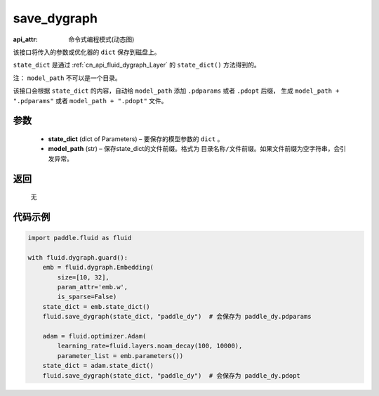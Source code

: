 .. _cn_api_fluid_dygraph_save_dygraph:

save_dygraph
-------------------------------

:api_attr: 命令式编程模式(动态图)

.. py:function:: paddle.fluid.dygraph.save_dygraph(state_dict, model_path)

该接口将传入的参数或优化器的 ``dict`` 保存到磁盘上。

``state_dict`` 是通过 :ref:`cn_api_fluid_dygraph_Layer` 的 ``state_dict()`` 方法得到的。

注： ``model_path`` 不可以是一个目录。

该接口会根据 ``state_dict`` 的内容，自动给 ``model_path`` 添加 ``.pdparams`` 或者 ``.pdopt`` 后缀，
生成 ``model_path + ".pdparams"`` 或者 ``model_path + ".pdopt"`` 文件。

参数
::::::::::::

 - **state_dict**  (dict of Parameters) – 要保存的模型参数的 ``dict`` 。
 - **model_path**  (str) – 保存state_dict的文件前缀。格式为 ``目录名称/文件前缀``。如果文件前缀为空字符串，会引发异常。

返回
::::::::::::
 无
  
代码示例
::::::::::::

.. code-block:: python

    import paddle.fluid as fluid

    with fluid.dygraph.guard():
        emb = fluid.dygraph.Embedding(
            size=[10, 32],
            param_attr='emb.w',
            is_sparse=False)
        state_dict = emb.state_dict()
        fluid.save_dygraph(state_dict, "paddle_dy")  # 会保存为 paddle_dy.pdparams

        adam = fluid.optimizer.Adam(
            learning_rate=fluid.layers.noam_decay(100, 10000),
            parameter_list = emb.parameters())
        state_dict = adam.state_dict()
        fluid.save_dygraph(state_dict, "paddle_dy")  # 会保存为 paddle_dy.pdopt
